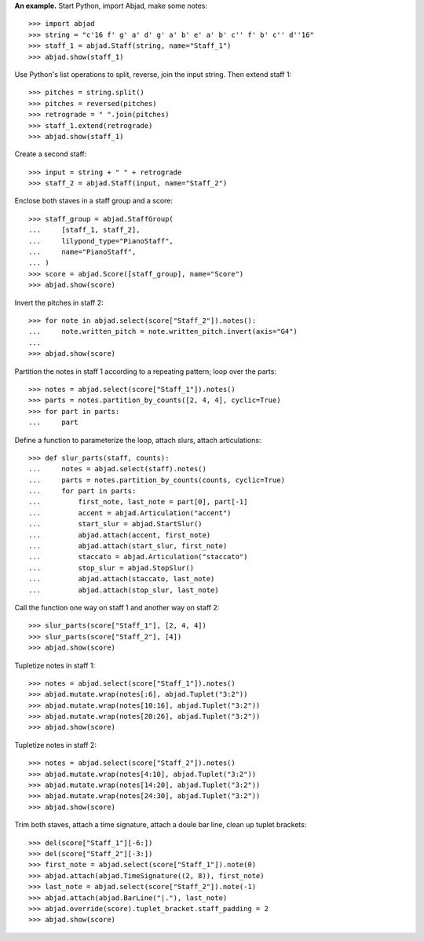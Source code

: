 **An example.** Start Python, import Abjad, make some notes:

::

    >>> import abjad
    >>> string = "c'16 f' g' a' d' g' a' b' e' a' b' c'' f' b' c'' d''16"
    >>> staff_1 = abjad.Staff(string, name="Staff_1")
    >>> abjad.show(staff_1)

Use Python's list operations to split, reverse, join the input string. Then extend
staff 1:

::

    >>> pitches = string.split()
    >>> pitches = reversed(pitches)
    >>> retrograde = " ".join(pitches)
    >>> staff_1.extend(retrograde)
    >>> abjad.show(staff_1)

Create a second staff:

::

    >>> input = string + " " + retrograde
    >>> staff_2 = abjad.Staff(input, name="Staff_2")

Enclose both staves in a staff group and a score:

::

    >>> staff_group = abjad.StaffGroup(
    ...     [staff_1, staff_2],
    ...     lilypond_type="PianoStaff",
    ...     name="PianoStaff",
    ... )
    >>> score = abjad.Score([staff_group], name="Score")
    >>> abjad.show(score)

Invert the pitches in staff 2:

::

    >>> for note in abjad.select(score["Staff_2"]).notes():
    ...     note.written_pitch = note.written_pitch.invert(axis="G4")
    ... 
    >>> abjad.show(score)

Partition the notes in staff 1 according to a repeating pattern; loop over the parts:

::

    >>> notes = abjad.select(score["Staff_1"]).notes()
    >>> parts = notes.partition_by_counts([2, 4, 4], cyclic=True)
    >>> for part in parts:
    ...     part

Define a function to parameterize the loop, attach slurs, attach articulations:

::

    >>> def slur_parts(staff, counts):
    ...     notes = abjad.select(staff).notes()
    ...     parts = notes.partition_by_counts(counts, cyclic=True)
    ...     for part in parts:
    ...         first_note, last_note = part[0], part[-1]
    ...         accent = abjad.Articulation("accent")
    ...         start_slur = abjad.StartSlur()
    ...         abjad.attach(accent, first_note)
    ...         abjad.attach(start_slur, first_note)
    ...         staccato = abjad.Articulation("staccato")
    ...         stop_slur = abjad.StopSlur()
    ...         abjad.attach(staccato, last_note)
    ...         abjad.attach(stop_slur, last_note)

Call the function one way on staff 1 and another way on staff 2:

::

    >>> slur_parts(score["Staff_1"], [2, 4, 4])
    >>> slur_parts(score["Staff_2"], [4])
    >>> abjad.show(score)

Tupletize notes in staff 1:

::

    >>> notes = abjad.select(score["Staff_1"]).notes()
    >>> abjad.mutate.wrap(notes[:6], abjad.Tuplet("3:2"))
    >>> abjad.mutate.wrap(notes[10:16], abjad.Tuplet("3:2"))
    >>> abjad.mutate.wrap(notes[20:26], abjad.Tuplet("3:2"))
    >>> abjad.show(score)

Tupletize notes in staff 2:

::

    >>> notes = abjad.select(score["Staff_2"]).notes()
    >>> abjad.mutate.wrap(notes[4:10], abjad.Tuplet("3:2"))
    >>> abjad.mutate.wrap(notes[14:20], abjad.Tuplet("3:2"))
    >>> abjad.mutate.wrap(notes[24:30], abjad.Tuplet("3:2"))
    >>> abjad.show(score)

Trim both staves, attach a time signature, attach a doule bar line, clean up tuplet
brackets:

::

    >>> del(score["Staff_1"][-6:])
    >>> del(score["Staff_2"][-3:])
    >>> first_note = abjad.select(score["Staff_1"]).note(0)
    >>> abjad.attach(abjad.TimeSignature((2, 8)), first_note)
    >>> last_note = abjad.select(score["Staff_2"]).note(-1)
    >>> abjad.attach(abjad.BarLine("|."), last_note)
    >>> abjad.override(score).tuplet_bracket.staff_padding = 2
    >>> abjad.show(score)

